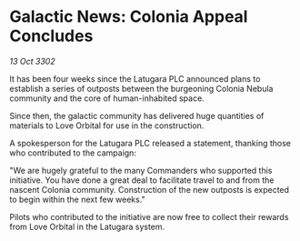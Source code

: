 * Galactic News: Colonia Appeal Concludes

/13 Oct 3302/

It has been four weeks since the Latugara PLC announced plans to establish a series of outposts between the burgeoning Colonia Nebula community and the core of human-inhabited space. 

Since then, the galactic community has delivered huge quantities of materials to Love Orbital for use in the construction. 

A spokesperson for the Latugara PLC released a statement, thanking those who contributed to the campaign: 

"We are hugely grateful to the many Commanders who supported this initiative. You have done a great deal to facilitate travel to and from the nascent Colonia community. Construction of the new outposts is expected to begin within the next few weeks." 

Pilots who contributed to the initiative are now free to collect their rewards from Love Orbital in the Latugara system.